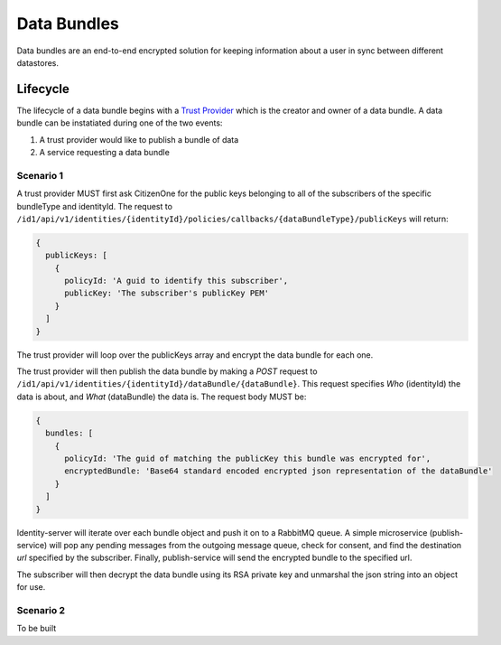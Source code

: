 Data Bundles
================

Data bundles are an end-to-end encrypted solution for keeping information about a user in sync between different datastores.

Lifecycle
~~~~~~~~~~

The lifecycle of a data bundle begins with a `Trust Provider <http://www.python.org/>`_ which is the creator and owner of a data bundle. A data bundle can be instatiated during one of the two events:

1. A trust provider would like to publish a bundle of data
2. A service requesting a data bundle

Scenario 1
##########

A trust provider MUST first ask CitizenOne for the public keys belonging to all of the subscribers of the specific bundleType and identityId. The request to ``/id1/api/v1/identities/{identityId}/policies/callbacks/{dataBundleType}/publicKeys`` will return:

.. code-block:: JSON

  {
    publicKeys: [
      { 
        policyId: 'A guid to identify this subscriber',
        publicKey: 'The subscriber's publicKey PEM'
      }
    ]
  }

The trust provider will loop over the publicKeys array and encrypt the data bundle for each one.

The trust provider will then publish the data bundle by making a `POST` request to ``/id1/api/v1/identities/{identityId}/dataBundle/{dataBundle}``. This request specifies `Who` (identityId) the data is about, and `What` (dataBundle) the data is.
The request body MUST be:

.. code-block:: JSON

  {
    bundles: [
      {
        policyId: 'The guid of matching the publicKey this bundle was encrypted for',
        encryptedBundle: 'Base64 standard encoded encrypted json representation of the dataBundle'
      }
    ]
  }

Identity-server will iterate over each bundle object and push it on to a RabbitMQ queue. A simple microservice (publish-service) will pop any pending messages from the outgoing message queue, check for consent, and find the destination `url` specified by the subscriber. Finally, publish-service will send the encrypted bundle to the specified url.

The subscriber will then decrypt the data bundle using its RSA private key and unmarshal the json string into an object for use.


Scenario 2
###########

To be built